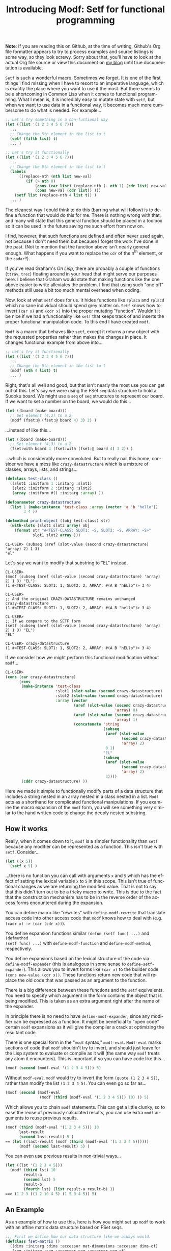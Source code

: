 #+TITLE:     Introducing Modf: Setf for functional programming
#+AUTHOR:    Zach Kost-Smith
#+EMAIL:     zachkostsmith@gmail.com
#+LANGUAGE:  en
#+OPTIONS:   H:3 num:nil toc:nil \n:nil @:t ::t |:t ^:t -:t f:t *:tl creator:nil
#+OPTIONS:   TeX:t LaTeX:nil skip:nil d:nil tags:not-in-toc author:nil timestamp:nil
#+INFOJS_OPT: view:nil toc:nil ltoc:t mouse:underline buttons:0 path:http://orgmode.org/org-info.js

*Note*: If you are reading this on Github, at the time of writing, Github's Org
file formatter appears to try to process examples and source listings is some
way, so they look screwy.  Sorry about that, you'll have to look at the actual
Org file source or view this document on [[http://directed-procrastination.blogspot.com/2011/05/introducting-modf-setf-for-functional.html][my blog]] until true documentation is
available.

=Setf= is such a wonderful macro.  Sometimes we forget.  It is one of the first
things I find missing when I have to resort to an imperative language, which is
exactly the place where you want to use it the most.  But there seems to be a
shortcoming in Common Lisp when it comes to functional programming.  What I mean
is, it is incredibly easy to mutate state with =setf=, but when we want to use
data in a functional way, it becomes much more cumbersome to do what is needed.
For example...

#+BEGIN_SRC lisp
;; Let's try something in a non-fuctional way
(let ((list '(1 2 3 4 5 6 7)))
  ...
  ;; Change the 5th element in the list to t
  (setf (fifth list) t)
  ... )

;; Let's try it functionally
(let ((list '(1 2 3 4 5 6 7)))
  ...
  ;; Change the 5th element in the list to t
  (labels
      ((replace-nth (nth list new-val)
         (if (> nth 0)
             (cons (car list) (replace-nth (- nth 1) (cdr list) new-val))
             (cons new-val (cdr list)) )))
    (setf list (replace-nth 4 list t)) )
  ... )
#+END_SRC

The cleanest way I could think to do this (barring what will follow) is to
define a function that would do this for me.  There is nothing wrong with that,
and many will state that this general function should be placed in a toolbox so
it can be used in the future saving me such effort from now on.

I find, however, that such functions are defined and often never used again,
not because I don't need them but because I forget the work I've done in the
past.  (Not to mention that the function above isn't nearly general enough.
What happens if you want to replace the =cdr= of the n^{th} element, or the
=cadar=?).

If you've read Graham's /On Lisp/, there are probably a couple of functions
(=ttrav=, =trec=) floating around in your head that might serve our purposes
here.  I believe that Graham would state that making functions like the one
above easier to write alleviates the problem.  I find that using such "one off"
methods still uses a bit too much mental overhead when coding.

Now, look at what =setf= does for us.  It hides functions like =rplaca= and
=rplacd= which no sane individual should spend grey matter on.  =Setf= knows how
to invert =(car x)= and =(cdr x)= into the proper mutating "function".  Wouldn't
it be nice if we had a functionality like =setf= that keeps track of and inserts
the proper functional manipulation code.  To this end I have created =modf=.

=Modf= is a macro that behaves like =setf=, except it returns a new object with
the requested properties rather than makes the changes in place.  It changes
functional example from above into...

#+BEGIN_SRC lisp
;; Let's try it functionally
(let ((list '(1 2 3 4 5 6 7)))
  ...
  ;; Change the 5th element in the list to t
  (modf (nth 4 list) t)
  ... )
#+END_SRC

Right, that's all well and good, but that isn't nearly the most use you can get
out of this.  Let's say we were using the FSet =seq= data structure to hold a
Sudoku board.  We might use a =seq= of =seq= structures to represent our board.
If we want to set a number on the board, we would do this...

#+BEGIN_SRC lisp
(let ((board (make-board)))
  ;; Set element (4,3) to a 2
  (modf (fset:@ (fset:@ board 4) 3) 2) )
#+END_SRC

...instead of like this...

#+BEGIN_SRC lisp
(let ((board (make-board)))
  ;; Set element (4,3) to a 2
  (fset:with board 4 (fset:with (fset:@ board 4) 3 2)) )
#+END_SRC

...which is considerably more convoluted.  But to really nail this home,
consider we have a mess like =crazy-datastructure= which is a mixture of
classes, arrays, lists, and strings...

#+BEGIN_SRC lisp
(defclass test-class ()
  ((slot1 :initform 1 :initarg :slot1)
   (slot2 :initform 2 :initarg :slot2)
   (array :initform #() :initarg :array) ))

(defparameter crazy-datastructure
  (list 1 (make-instance 'test-class :array (vector 'a 'b "hello"))
        3 4 ))

(defmethod print-object ((obj test-class) str)
  (with-slots (slot1 slot2 array) obj
    (format str "#<TEST-CLASS: SLOT1: ~S, SLOT2: ~S, ARRAY: ~S>"
            slot1 slot2 array )))
#+END_SRC

#+BEGIN_EXAMPLE
CL-USER> (subseq (aref (slot-value (second crazy-datastructure) 'array) 2) 1 3)
"el"
#+END_EXAMPLE

Let's say we want to modify that substring to "EL" instead.

#+BEGIN_EXAMPLE
CL-USER> 
(modf (subseq (aref (slot-value (second crazy-datastructure) 'array) 2) 1 3) "EL")
(1 #<TEST-CLASS: SLOT1: 1, SLOT2: 2, ARRAY: #(A B "hELlo")> 3 4)

CL-USER> 
;; And the original CRAZY-DATASTRUCTURE remains unchanged
crazy-datastructure
(1 #<TEST-CLASS: SLOT1: 1, SLOT2: 2, ARRAY: #(A B "hello")> 3 4)

CL-USER> 
;; If we compare to the SETF form
(setf (subseq (aref (slot-value (second crazy-datastructure) 'array) 2) 1 3) "EL")
"EL"

CL-USER> crazy-datastructure
(1 #<TEST-CLASS: SLOT1: 1, SLOT2: 2, ARRAY: #(A B "hELlo")> 3 4)
#+END_EXAMPLE

If we consider how we might perform this functional modification without
=modf=...

#+BEGIN_SRC lisp
CL-USER> 
(cons (car crazy-datastructure)
      (cons 
       (make-instance 'test-class
                      :slot1 (slot-value (second crazy-datastructure) 'slot1)
                      :slot2 (slot-value (second crazy-datastructure) 'slot2)
                      :array (vector
                              (aref (slot-value (second crazy-datastructure)
                                                'array) 0)
                              (aref (slot-value (second crazy-datastructure)
                                                'array) 1)
                              (concatenate 'string
                                           (subseq 
                                            (aref (slot-value
                                                   (second crazy-datastructure)
                                                   'array) 2)
                                            0 1)
                                           "EL"
                                           (subseq 
                                            (aref (slot-value
                                                   (second crazy-datastructure)
                                                   'array) 2)
                                            3))))
       (cddr crazy-datastructure) ))
#+END_SRC

Here we made it simple to functionally modify parts of a data structure that
includes a string nested in an array nested in a class nested in a list.  =Modf=
acts as a shorthand for complicated functional manipulations.  If you examine
the macro expansion of the =modf= form, you will see something very similar to
the hand written code to change the deeply nested substring.

** How it works

Really, when it comes down to it, =modf= is a simpler functionality than =setf=
because any modifier can be represented as a function.  This isn't true with
=setf=.  Consider...

#+BEGIN_SRC lisp
(let ((x 5))
  (setf x 5) )
#+END_SRC

...there is no function you can call with arguments =x= and =5= which has the
effect of setting the lexical variable =x= to =5= in this scope.  This isn't
true of functional changes as we are returning the modified value.  That is not
to say that this didn't turn out to be a tricky macro to write.  This is due to
the fact that the construction mechanism has to be in the reverse order of the
access forms encountered during the expansion.

You can define macro like "rewrites" with =define-modf-rewrite= that translate
access code into other access code that =modf= knows how to deal with
(e.g. =(cadr x) -> (car (cdr x))=).

You define expansion functions similar =(defun (setf func) ...)= and =(defmethod
(setf func) ...)= with =define-modf-function= and =define-modf-method=,
respectively.

You define expansions based on the lexical structure of the code via
=define-modf-expander= (this is analogous in some sense to
=define-setf-expander=).  This allows you to invert forms like =(car x)= to the
builder code =(cons new-value (cdr x))=.  These functions return new code that
will replace the old code that was passed as an argument to the function.

There is a big difference between these functions and the =setf= equivalents.
You need to specify which argument in the form contains the object that is being
modified.  This is taken as an extra argument right after the name of the
expander.

In principle there is no need to have =define-modf-expander=, since any modifier
can be expressed as a function.  It might be beneficial to "open code" certain
=modf= expansions as it will give the compiler a crack at optimizing the
resultant code.

There is one special form in the "=modf= syntax," =modf-eval=.  =Modf-eval=
marks sections of code that =modf= shouldn't try to invert, and should just
leave for the Lisp system to evaluate or compile as it will (the same way =modf=
treats any atom it encounters).  This is important if so you can have code like
this...

#+BEGIN_SRC lisp
(modf (second (modf-eval '(1 2 3 4 5))) 5)
#+END_SRC

Without =modf-eval=, =modf= would try to invert the form =(quote (1 2 3 4 5))=,
rather than modify the list =(1 2 3 4 5)=.  You can even go so far as...

#+BEGIN_SRC lisp
(modf (second (modf-eval
               (modf (third (modf-eval '(1 2 3 4 5))) 10) )) 5)
#+END_SRC

Which allows you to chain =modf= statements.  This can get a little clunky, so
to ease the reuse of previously calculated results, you can use extra =modf=
arguments to reuse previous results.

#+BEGIN_SRC lisp
(modf (third (modf-eval '(1 2 3 4 5))) 10
      last-result
      (second last-result) 5 )
== (let ((last-result (modf (third (modf-eval '(1 2 3 4 5))))))
      (modf (second last-result) 5) )
#+END_SRC

You can even use previous results in non-trivial ways...

#+BEGIN_SRC lisp
(let ((lst '(1 2 3 4 5)))
  (modf (third lst) 10
        result-a
        (second lst) 5
        result-b
        (fourth lst) (list result-a result-b) ))
==> (1 2 3 ((1 2 10 4 5) (1 5 3 4 5)) 5)
#+END_SRC

** An Example

As an example of how to use this, here is how you might set up =modf= to work
with an affine matrix data structure based on FSet seqs.

#+BEGIN_SRC lisp
;;; First we define how our data structure like we always would.
(defclass fset-matrix ()
  ((dims :initarg :dims :accessor mat-dimensions :accessor dims-of)
   (seq :initarg :seq :accessor seq :accessor seq-of)
   (a :initarg :a :initform #(1 0 0 1) :type (array integer (4)) :accessor a-of)
   (b :initarg :b :initform #(0 0) :type (array integer (2)) :accessor b-of) ))

(defun make-fset-matrix (dims &key (initial-element 0))
  (let ((arr (make-instance 'fset-matrix
                            :seq (fset:with (fset:empty-seq initial-element)
                                            (apply #'* dims) initial-element )
                            :dims dims )))
    arr ))

(defun fref (mat &rest idx)
  (destructuring-bind (i j) idx
    (aif2 (fset:@ (seq-of mat)
                  (+ (* (car (dims-of mat))
                        (+ (* (aref (a-of mat) 0) i)
                           (* (aref (a-of mat) 1) j)
                           (aref (b-of mat) 0) ))
                     (+ (* (aref (a-of mat) 2) i)
                        (* (aref (a-of mat) 3) j)
                        (aref (b-of mat) 1) )))
          it
          (error "Indicies ~A out of bounds ~A." idx (dims-of mat)) )))

(defun (setf fref) (val mat &rest idx)
  (setf (seq-of mat)
        (destructuring-bind (i j) idx
          (fset:with (seq-of mat)
                     (+ (* (car (dims-of mat))
                           (+ (* (aref (a-of mat) 0) i)
                              (* (aref (a-of mat) 1) j)
                              (aref (b-of mat) 0) ))
                        (+ (* (aref (a-of mat) 2) i)
                           (* (aref (a-of mat) 3) j)
                           (aref (b-of mat) 1) ))
                     val )))
  val )

;; Then we define a modf function that will inform modf how to invert
;; access function.

(define-modf-function fref (val mat &rest idx)
  (destructuring-bind (i j) idx
    (modf (fset:@ (slot-value mat 'seq)
                  (+ (* (car (dims-of mat))
                        (+ (* (aref (a-of mat) 0) i)
                           (* (aref (a-of mat) 1) j)
                           (aref (b-of mat) 0) ))
                     (+ (* (aref (a-of mat) 2) i)
                        (* (aref (a-of mat) 3) j)
                        (aref (b-of mat) 1) )))
          val )))
#+END_SRC

** The Code

I am putting up a [[https://github.com/smithzvk/modf][clone of my repository]] on Github.  I am not sure that the code
is ready for public consumption, yet.  I will try, in the somewhat near future,
to strip out some of the dependencies and make sure it builds on Lisp images
other than mine.  I would like to see the removal of the dependency on my
toolbox library and implementing facilities for FUNDS.

